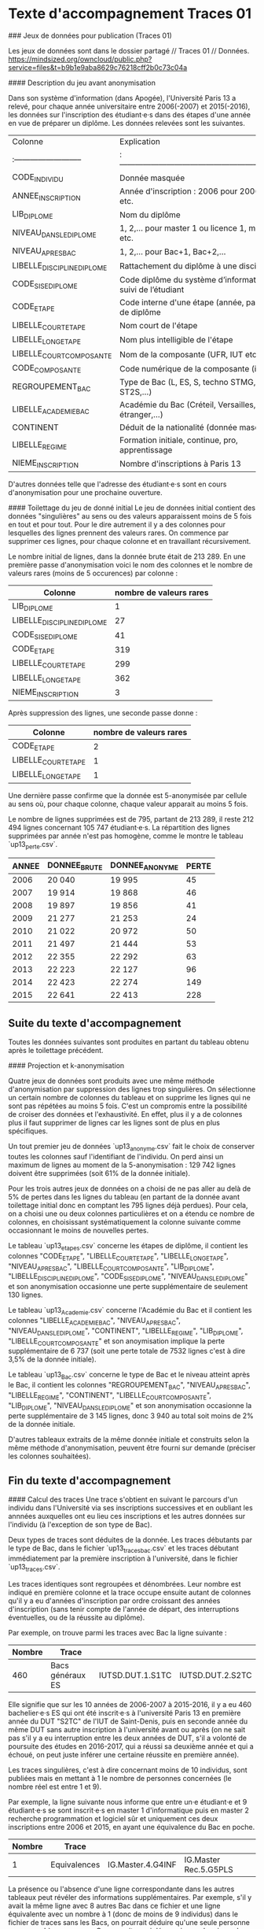 
* Texte d'accompagnement Traces 01

### Jeux de données pour publication (Traces 01)

Les jeux de données sont dans le dossier partagé // Traces 01 // Données.
https://mindsized.org/owncloud/public.php?service=files&t=b9b1e9aba8629c76218cff2b0c73c04a

#### Description du jeu avant anonymisation

Dans son système d'information (dans Apogée), l'Université Paris 13 a relevé, pour chaque année universitaire entre 2006(-2007) et 2015(-2016), les données sur l'inscription des étudiant·e·s dans des étapes d'une année en vue de préparer un diplôme. Les données relevées sont les suivantes.

| Colonne                  | Explication                                                      |
|:--------------------------|:------------------------------------------------------------------|
| CODE_INDIVIDU             | Donnée masquée                                                   |
| ANNEE_INSCRIPTION         | Année d'inscription : 2006 pour 2006-2007, etc.                  |
| LIB_DIPLOME               | Nom du diplôme                                                   |
| NIVEAU_DANS_LE_DIPLOME      | 1, 2,… pour master 1 ou licence 1, master 2 etc.                 |
| NIVEAU_APRES_BAC           | 1, 2,… pour Bac+1, Bac+2,…                                       |
| LIBELLE_DISCIPLINE_DIPLOME | Rattachement du diplôme à une discipline                         |
| CODE_SISE_DIPLOME          | Code diplôme du système d’information sur le suivi de l’étudiant |
| CODE_ETAPE                | Code interne d'une étape (année, parcours) de diplôme            |
| LIBELLE_COURT_ETAPE        | Nom court de l'étape                                             |
| LIBELLE_LONG_ETAPE         | Nom plus intelligible de l'étape                                 |
| LIBELLE_COURT_COMPOSANTE   | Nom de la composante (UFR, IUT etc.)                             |
| CODE_COMPOSANTE           | Code numérique de la composante (inutilisé)                      |
| REGROUPEMENT_BAC          | Type de Bac (L, ES, S, techno STMG, techno ST2S,…)               |
| LIBELLE_ACADEMIE_BAC       | Académie du Bac (Créteil, Versailles, étranger,…)                |
| CONTINENT                | Déduit de la nationalité (donnée masquée)                        |
| LIBELLE_REGIME            | Formation initiale, continue, pro, apprentissage                 |
| NIEME_INSCRIPTION         | Nombre d'inscriptions à Paris 13                                 |

D'autres données telle que l'adresse des étudiant·e·s sont en cours d'anonymisation pour une prochaine ouverture.

#### Toilettage du jeu de donné initial
Le jeu de données initial contient des données "singulières" au sens ou des valeurs apparaissent moins de 5 fois en tout et pour tout. Pour le dire autrement il y a des colonnes pour lesquelles des lignes prennent des valeurs rares. On commence par supprimer ces lignes, pour chaque colonne et en travaillant récursivement.

Le nombre initial de lignes, dans la donnée brute était de 213 289. En une première passe d'anonymisation voici le nom des colonnes et le nombre de valeurs rares (moins de 5 occurences) par colonne :

| Colonne | nombre de valeurs rares |
|-----:|:---|
|LIB_DIPLOME | 1|
|LIBELLE_DISCIPLINE_DIPLOME| 27|
|CODE_SISE_DIPLOME| 41|
|CODE_ETAPE| 319|
|LIBELLE_COURT_ETAPE| 299|
|LIBELLE_LONG_ETAPE|362|
|NIEME_INSCRIPTION|3|

Après suppression des lignes, une seconde passe donne :

| Colonne | nombre de valeurs rares |
|-----:|:---|
|CODE_ETAPE| 2|
|LIBELLE_COURT_ETAPE| 1|
|LIBELLE_LONG_ETAPE| 1|

Une dernière passe confirme que la donnée est 5-anonymisée par cellule au sens où, pour chaque colonne, chaque valeur apparait au moins 5 fois.

Le nombre de lignes supprimées est de 795, partant de 213 289, il reste 212 494 lignes concernant 105 747 étudiant·e·s. La répartition des lignes supprimées par année n'est pas homogène, comme le montre le tableau `up13_perte.csv`.

| ANNEE | DONNEE_BRUTE | DONNEE_ANONYME | PERTE |
|-------:|-------------:|---------------:|-------:|
|  2006 |       20 040 |         19 995 |    45 |
|  2007 |       19 914 |         19 868 |    46 |
|  2008 |       19 897 |         19 856 |    41 |
|  2009 |       21 277 |         21 253 |    24 |
|  2010 |       21 022 |         20 972 |    50 |
|  2011 |       21 497 |         21 444 |    53 |
|  2012 |       22 355 |         22 292 |    63 |
|  2013 |       22 223 |         22 127 |    96 |
|  2014 |       22 423 |         22 274 |   149 |
|  2015 |       22 641 |         22 413 |   228 |


** Suite du texte d'accompagnement

Toutes les données suivantes sont produites en partant du tableau obtenu après le toilettage précédent.

#### Projection et k-anonymisation

Quatre jeux de données sont produits avec une même méthode d'anonymisation par suppression des lignes trop singulières. On sélectionne un certain nombre de colonnes du tableau et on supprime les lignes qui ne sont pas répétées au moins 5 fois.  C'est un compromis entre la possibilité de croiser des données et l'exhaustivité. En effet, plus il y a de colonnes plus il faut supprimer de lignes car les lignes sont de plus en plus spécifiques.

Un tout premier jeu de données `up13_anonyme.csv` fait le choix de conserver toutes les colonnes sauf l'identifiant de l'individu. On perd ainsi un maximum de lignes au moment de la 5-anonymisation : 129 742 lignes doivent être supprimées (soit 61% de la donnée initiale).

Pour les trois autres jeux de données on a choisi de ne pas aller au delà de 5% de pertes dans les lignes du tableau (en partant de la donnée avant toilettage initial donc en comptant les 795 lignes déjà perdues). Pour cela, on a choisi une ou deux colonnes particulières et on a étendu ce nombre de colonnes, en choisissant systématiquement la colonne suivante comme occasionnant le moins de nouvelles pertes.

Le tableau `up13_etapes.csv` concerne les étapes de diplôme, il contient les colonnes
"CODE_ETAPE", "LIBELLE_COURT_ETAPE", "LIBELLE_LONG_ETAPE", "NIVEAU_APRES_BAC", "LIBELLE_COURT_COMPOSANTE", "LIB_DIPLOME", "LIBELLE_DISCIPLINE_DIPLOME", "CODE_SISE_DIPLOME", "NIVEAU_DANS_LE_DIPLOME" et son anonymisation occasionne une perte supplémentaire de seulement 130 lignes.

Le tableau `up13_Academie.csv` concerne l'Académie du Bac et il contient les colonnes "LIBELLE_ACADEMIE_BAC", "NIVEAU_APRES_BAC", "NIVEAU_DANS_LE_DIPLOME", "CONTINENT", "LIBELLE_REGIME", "LIB_DIPLOME", "LIBELLE_COURT_COMPOSANTE" et son anoymisation implique la perte supplémentaire de 6 737 (soit une perte totale de 7532 lignes c'est à dire 3,5% de la donnée initiale).

Le tableau `up13_Bac.csv` concerne le type de Bac et le niveau atteint après le Bac, il contient les colonnes "REGROUPEMENT_BAC", "NIVEAU_APRES_BAC",  "LIBELLE_REGIME", "CONTINENT",  "LIBELLE_COURT_COMPOSANTE", "LIB_DIPLOME", "NIVEAU_DANS_LE_DIPLOME" et son anonymisation occasionne la perte supplémentaire de 3 145 lignes, donc 3 940 au total soit moins de 2% de la donnée initiale.

D'autres tableaux extraits de la même donnée initiale et construits selon la même méthode d'anonymisation, peuvent être fourni sur demande (préciser les colonnes souhaitées).

** Fin du texte d'accompagnement
#### Calcul des traces
Une trace s'obtient en suivant le parcours d'un individu dans l'Université via ses inscriptions successives et en oubliant les annnées auxquelles ont eu lieu ces inscriptions et les autres données sur l'individu (à l'exception de son type de Bac).

Deux types de traces sont déduites de la donnée. Les traces débutants par le type de Bac, dans le fichier `up13_traces_bac.csv` et les traces débutant immédiatement par la première inscription à l'université, dans le fichier `up13_traces.csv`.

Les traces identiques sont regroupées et dénombrées. Leur nombre est indiqué en première colonne et la trace occupe ensuite autant de colonnes qu'il y a eu d'années d'inscription par ordre croissant des années d'inscription (sans tenir compte de l'année de départ, des interruptions éventuelles, ou de la réussite au diplôme).

Par exemple, on trouve parmi les traces avec Bac la ligne suivante :

| Nombre | Trace            |                  |                  |
|-------:|:-----------------|:-----------------|:-----------------|
|    460 | Bacs généraux ES | IUTSD.DUT.1.S1TC | IUTSD.DUT.2.S2TC |

Elle signifie que sur les 10 années de 2006-2007 à 2015-2016, il y a eu 460 bachelier·e·s ES qui ont été inscrit·e·s à l'université Paris 13 en première année du DUT "S2TC" de l'IUT de Saint-Denis, puis en seconde année du même DUT sans autre inscription à l'université avant ou après (on ne sait pas s'il y a eu interruption entre les deux années de DUT, s'il a volonté de poursuite des études en 2016-2017, qui a réussi sa deuxième année et qui a échoué, on peut juste inférer une certaine réussite en première année).

Les traces singulières, c'est à dire concernant moins de 10 individus, sont publiées mais en mettant à 1 le nombre de personnes concernées (le nombre réel est entre 1 et 9).

Par exemple, la ligne suivante nous informe que entre un·e étudiant·e et 9 étudiant·e·s se sont inscrit·e·s en master 1 d'informatique puis en master 2 recherche programmation et logiciel sûr et uniquement ces deux inscriptions entre 2006 et 2015, en ayant une équivalence du Bac en poche.


| Nombre | Trace            |                  |                  |
|-------:|:-----------------|:-----------------|:-----------------|
| 1      | Equivalences     | IG.Master.4.G4INF | IG.Master Rec.5.G5PLS |

La présence ou l'absence d'une ligne correspondante dans les autres tableaux peut révéler des informations supplémentaires. Par exemple, s'il y avait la même ligne avec 8 autres Bac dans ce fichier et une ligne équivalente avec un nombre à 1 (donc de moins de 9 individus) dans le fichier de traces sans les Bacs, on pourrait déduire qu'une seule personne correspond à ce parcours. On pourrait aussi découvrir que depuis quelques années ce master est *indiférencié* (recherche et pro), et donc réduire la période à laquelle ce parcours a eu lieu. Il est donc important de ne pas diminuer trop les seuils d'anomysation (k = 5 ou k = 10 selon les cas) et éviter de permettre trop de croisements de données.

En tenant compte du type de Bac, il a 25 725 traces différentes :
- 42 460 étudiant·e·s laissent des traces singulières et produisent 23
  849 traces différentes (par souci d'anonymat on comptabilise
  faussement une seule personne par trace de chaque sorte, il pourrait y en avoir jusqu'à 9)
- et surtout *63 28 étudiant·e·s laissent une trace parmi 1 876 traces
  différentes* et l'anonymat étant respecté, on les dénombre précisément.

En ne tenant pas compte du Bac, on obtient 16 077 traces différentes dont :
-  24 583 étudiant·e·s laissant une trace singulière parmi 14 493 traces différentes (on compte faussement une seule personne par trace)
- et surtout *81 164 personnes laissent une trace parmi 1 584 traces différentes*.
* Traces (00 OLD)

Les traces sont extraites de la table =RESULTAT_VET= d'Apogée, qui
contient les résultats des étudiants aux /étapes/ de diplômes. Une
étape correspond en général à une année d'inscription. Une étape est
représentée par un code alphanumérique à 4-6 caractères comme G5PRLS
ou G5PLS. Une table =ETAPE= décrit les étapes.

La requête est la suivante :
#+BEGIN_SRC sql
select '(' || COD_IND ||', "'|| COD_ETP ||'", ' || COD_VRS_VET || ', ' || COD_ANU || ', ' || COD_SES || '),' from resultat_vet where COD_ADM = 1;

…
(<id_etudiant>, "G5PRLS", 316, 2016, 1)
(<id_etudiant>, "G5PRLS", 316, 2016, 2)
…

710897 lignes selectionnees.
#+END_SRC

On a filtré pour ne retenir que des résultats d'admission (=code_ADM =
1=), autrement nous aurions aussi des résultats d'admissibilité.

La colonne =COD_VERS_VET= contient un numéro de version dans l'étape.
Elle n'est pas utilisée par la suite. La dernière colonne dit s'il
s'agit d'un résultat du premier semestre, du second semestre ou
d'aucun semestre en particulier (0).

** Simplification par niveau

Première simplification : on ne regarde par si le résultat est bon ou
pas, on se contente de noter qu'un individu a suivi une étape jusqu'à
une épreuve d'admission.

Ces lignes sont ensuite organisées par individu en séquences
temporelles selon l'ordre des années et des semestres.

** Simplification par oubli du passé

On ne retient que les individus dont les traces commencent à partir
de 2007.


** Simplification des étapes multiples dans une année

Vient une simplification drastique : pour chaque année, on ne retient
qu'un seul code d'étape représentatif (en prenant le dernier de la
liste dans l'année). Une trace est alors une séquence de codes étapes,
un par année d'inscription. On perd ainsi les traces de doubles
inscriptions. Mais il est possible que l'alternance des années le
fasse réapparaître de façon curieuse : prenons un étudiants qui suit
L1DATA L2DATA L3DATA et en parallèle L1PHILO L2PHILO L3PHILO, on
pourra ici produire une trace L1PHILO-L2DATA-L3PHILO.

** Regroupement par traces identiques et anoymisation
Enfin on regroupe les individus par traces identiques.

Le résultat ne respecte pas le k-anonymat, au sens où de nombreuses
traces concernent moins de 4 ou 5 individus. Ces traces sont d'autant
plus nombreuses que certaines étapes ont légèrement changé de nom dans
le temps (par exemple, G5PLS remplacé par G5PRLS).

#+BEGIN_SRC txt
G5PRLS; 2; M; Master2 Ind Programmation et Logiciels Surs; Master2Ind PLS
G5PLS; 2; M; Master2 Programmation et Logiciels surs; Master2 Prog Log Surs
G5EID; 2; M; Master2 INFO-EID; Master2 INFO-EID
G5EID3; 2; M; Master2 INFO-EID (FC); Master2 INFO-EID (FC)
G5EI; 2; M; DESS EXPLORATION INFORMATIQUE DES DONNEES; DESS EXPLORATION INF DON
G5EI2D; 2; M; Master2 Ind Exploration Informatique Donnees et Decisionnel; Master2Ind EI2D

#+END_SRC


#+BEGIN_SRC sh
> P0:apotraces$ grep G5PRLS output.txt
V1IN-V2IN-G3INF-G4INF-G5PRLS 1
A3CIW-G4INFO-G5PRLS 1
G1INF-G2INF-G3INF-G4INF-G5PRLS 1
V1IN-V2IN-G5PRLS 1
G3SPI-G4INFO-G5PRLS 1
G1TRC-G1INF-G2INF-G2INF-G3INF-G4INFO-G5PRLS 1
G1TRC-G2SPI-G2SPI-G1INF-G2INF-G3INF-G4INFO-G5PRLS 1
G1TRC-G1TRC-G1INF-G2INF-G3INF-G4INF-G5PRLS 1
G3INF-G4INF-G4INF-G5PRLS-G5PRLS 1
G2INF-G2INF-G3INF-G3INF-G4INF-G5PLS-G5PRLS 1
G1TRC-G1PC-G2INF-G3INF-G4INF-G5PRLS 1
G1TRC-G1INF-G2INF-G3INF-G4INF-G5PRLS 1
V1EI-V2EI-G2INF-G3INF-G4INF-G5PRLS 1
G3INF-G4INFO-G4INFO-G5PRLS 1
G1INF-G1INF-G1INF-G2INF-G3INF-G4INFO-G5PRLS 1
G4INF-G5PRLS-G8IN-G8IN 1
G4INF-G4INF-G5PLS-G5PRLS 1
G1INF-G2INF-G3INF-G3SI-G4INFO-G5PRLS 1
G3SI-G3SI-G4INFO-G5PRLS 1
V1IDA-V2IDA-V2IDB-G3INF-G4INF-G5PRLS 1
G3INF-G4INF-G4INF-G5PLS-G5PRLS 1
G1SPI-G2SPI-G3ST-G4ST-G5ST-G5PRLS 1
G1TRC-G1TRC-G2INF-G2INF-G2INF-G3INF-G3INF-G4INFO-G4INFO-G5PRLS 1
G4INFO-G4INFO-G5PRLS 1
G3INF-G4INF-G4INFO-G5PRLS 1
G3INF-G3INF-G4INF-G4INF-G5PRLS-G5PRLS 1
G4IR-G5PRLS 1
G3INF-G3INF-G4INF-G5PLS-G5PRLS 1
G4INF-G5PRLS 1
G4INF-G4INF-G5ITC-G5PLS-G5PLS-G5PRLS 1
G2INF-G2INF-G3INF-G4INF-G4INF-G5PRLS 1
S1IM-S2IM-G3SPI-G4IR-G5PRLS 1
G1INF-G2INF-G1INF-G2INF-G3INF-G4INFO-G5PRLS 1
V1RT-V1RT-V2RT-G2INF-G3INF-G4INFO-G5PRLS 1
G4INF-G4INF-G4INF-G5PRLS 1
G1INF-G2INF-G3INF-G4INF-G4INFO-G5PRLS 1
V1IN-V1IN-V2IN-G3INF-G4INFO-G5PRLS 1
G4INF-G4INF-G5PRLS-G5PRLS 1
V1IN-V1IDB-V2IDB-G3INF-G4INFO-G5PRLS 1
G1TRC-G2INF-G2INF-G3INF-G3INF-G4INFO-G5PRLS 1
G3INF-G4INF-G4INF-G5PRLS 1
G3INF-G5PRLS 1
G1MAT-G2INF-G3INF-G4INFO-G5PRLS 1
G1INF-G2INF-G3INF-G4INFO-G4INFO-G5PRLS 1
G4INF-G4INF-G5PRLS 1
G1INF-G2INF-G3INF-G3INF-G4INFO-G5PRLS 1
G1INF-G2INF-G2INF-G3INF-G4INFO-G5PRLS 1
G1PI-G2PI-G2INF-G2INF-G3INF-G4INF-G5PRLS 1
G1TRC-G1TRC-G2INF-G2INF-G3INF-G4INF-G5PRLS 2
V1IN-V2IN-G3INF-G4INFO-G5PRLS 2
G3INF-G4INF-G5PRLS 2
G2INF-G3INF-G4INFO-G5PRLS 2
V1IN-V2IN-V2IDB-G3INF-G4INFO-G5PRLS 2
G3INF-G4INF-G5PLS-G5PRLS 2
G3INF-G3INF-G4INFO-G5PRLS 2
G4INF-G4INFO-G5PRLS 3
G3INF-G4INFO-G5PRLS 3
G1INF-G2INF-G3INF-G4INFO-G5PRLS 5
G1INF-G1INF-G2INF-G3INF-G4INFO-G5PRLS 8
G4INFO-G5PRLS 12
G5PRLS 15

P0:apotraces$ grep G5PLS output.txt
B1SVI8-B1SVI8-G1TRC-G2INF-G3INF-G4INF-G5PLS 1
G4INF-G4INF-G5PLS-G5PLS 1
G4INF-G4INF-G4INF-G5PLS 1
G5SIM-G5PLS-G8SEI-G8SEI-G8SEI-G8SEI 1
A3AG-G4INF-G5PLS 1
G4IR-G5RIM-G5PLS 1
G1TRC-G2INF-G2INF-G3INF-G4INF-G5PLS 1
G2INF-G2INF-G3INF-G3INF-G4INF-G5PLS-G5PRLS 1
G1TRC-G2MAT-G3MAT-G3MAT-G4INF-G5PLS 1
V1IN-V2IN-V3SI-G4INF-G5PLS 1
G3INF-G3INF-G4INF-G5PLS-G5PLS 1
G4INF-G4INF-G5PLS-G5PRLS 1
G3INA-G4INF-G5PLS-G5PLS 1
G3INF-G4INF-G4INF-G5PLS-G5PRLS 1
LUFE-G4INF-G5PLS 1
G3INF-G3INF-G4INF-G5PLS-G5PRLS 1
G3INA-G4INF-G5PLS 1
G4INF-G4INF-G5ITC-G5PLS-G5PLS-G5PRLS 1
V3SI-G4INF-G4INF-G5PLS 1
G3INF-G4IR-G5PLS 1
V3SI-G4INF-G5PLS 1
G1TRC-G5PLS 1
V1IN-V2IN-G3INF-G4INF-G5PLS 1
A3CIW-G4INF-G5PLS 1
G4IR-G5PLS 1
G1CP-G2INF-G3SI-G4SI-G5SI-G5PLS-G8IN-G8IN-G8IN 1
G2INF-G3INF-G4INF-G5PLS 2
G3INF-G4INF-G5PLS 2
G5PLS-G5PLS 2
G3INF-G4INF-G5PLS-G5PRLS 2
G5PLS-G8IN-G8IN-G8IN-G8IN 2
G1TRC-G1TRC-G2INF-G3INF-G4INF-G5PLS 3
G4INF-G5PLS-G5PLS 3
G3INF-G3INF-G4INF-G5PLS 4
G4INF-G4INF-G5PLS 5
G1TRC-G2INF-G3INF-G4INF-G5PLS 9
G4INF-G5PLS 13
G5PLS 23
#+END_SRC

Pour achever l'anonymisation,

* Adresses

#+BEGIN_SRC
http --timeout 600 -f POST http://api-adresse.data.gouv.fr/search/csv/ columns='LIB_ADRESSE1' columns='LIB_COMMUNE' postcode='CODE_POSTAL' data@path/to/file.csv
#+END_SRC

* GTD
** TODO faire un .md puis un epub et un pdf du texte d'accompagnement
** TODO Documenter le code publier sur github ou autre plus libre
